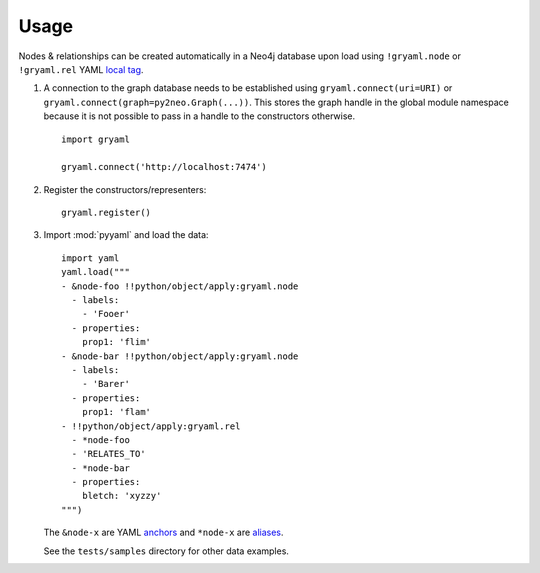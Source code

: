 ========
Usage
========


Nodes & relationships can be created automatically in a Neo4j database upon
load using ``!gryaml.node`` or ``!gryaml.rel`` YAML
`local tag <http://yaml.org/spec/1.1/#local%20tag/>`_.

#. A connection to the graph database needs to be established using
   ``gryaml.connect(uri=URI)`` or ``gryaml.connect(graph=py2neo.Graph(...))``.
   This stores the graph handle in the global module namespace because it is not
   possible to pass in a handle to the constructors otherwise.

   ::

       import gryaml

       gryaml.connect('http://localhost:7474')

#. Register the constructors/representers::

        gryaml.register()

#. Import :mod:`pyyaml` and load the data::

        import yaml
        yaml.load("""
        - &node-foo !!python/object/apply:gryaml.node
          - labels:
            - 'Fooer'
          - properties:
            prop1: 'flim'
        - &node-bar !!python/object/apply:gryaml.node
          - labels:
            - 'Barer'
          - properties:
            prop1: 'flam'
        - !!python/object/apply:gryaml.rel
          - *node-foo
          - 'RELATES_TO'
          - *node-bar
          - properties:
            bletch: 'xyzzy'
        """)


   The ``&node-x`` are YAML `anchors <http://yaml.org/spec/1.1/#anchor/syntax>`_
   and ``*node-x`` are `aliases <http://yaml.org/spec/1.1/#alias/syntax>`_.

   See the ``tests/samples`` directory for other data examples.
